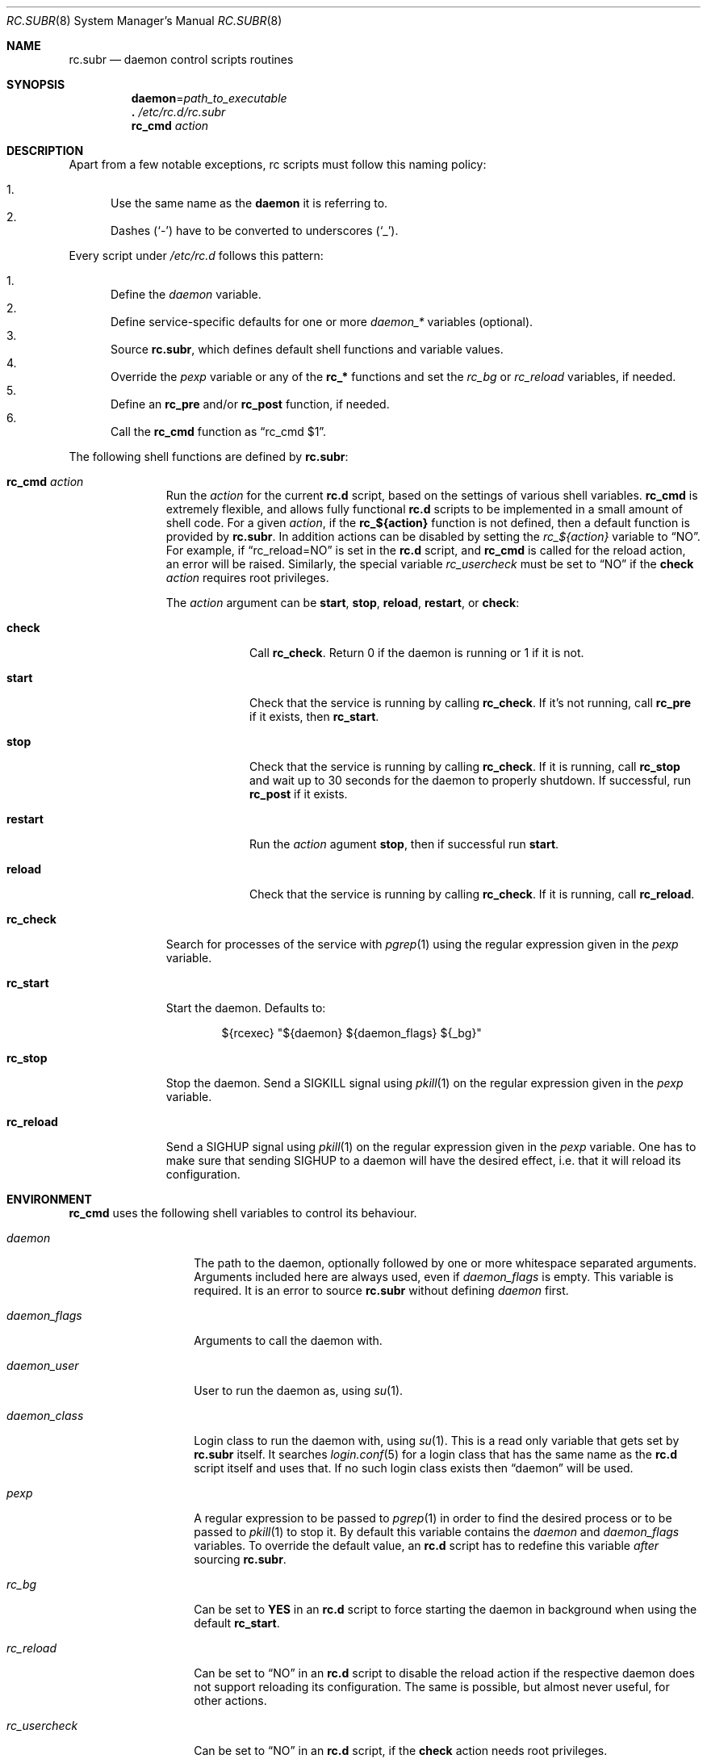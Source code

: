 .\" 	$OpenBSD: rc.subr.8,v 1.23 2013/07/15 22:59:12 schwarze Exp $
.\"
.\" Copyright (c) 2011 Robert Nagy, Antoine Jacoutot, Ingo Schwarze
.\" All rights reserved.
.\"
.\" Redistribution and use in source and binary forms, with or without
.\" modification, are permitted provided that the following conditions
.\" are met:
.\"
.\" 1. Redistributions of source code must retain the above copyright
.\"    notice, this list of conditions and the following disclaimer.
.\" 2. Redistributions in binary form must reproduce the above copyright
.\"    notice, this list of conditions and the following disclaimer in the
.\"    documentation and/or other materials provided with the distribution.
.\"
.\" THIS SOFTWARE IS PROVIDED BY THE AUTHORS ``AS IS'' AND ANY EXPRESS OR
.\" IMPLIED WARRANTIES, INCLUDING, BUT NOT LIMITED TO, THE IMPLIED WARRANTIES
.\" OF MERCHANTABILITY AND FITNESS FOR A PARTICULAR PURPOSE ARE DISCLAIMED.
.\" IN NO EVENT SHALL THE AUTHORS BE LIABLE FOR ANY DIRECT, INDIRECT,
.\" INCIDENTAL, SPECIAL, EXEMPLARY, OR CONSEQUENTIAL DAMAGES (INCLUDING, BUT
.\" NOT LIMITED TO, PROCUREMENT OF SUBSTITUTE GOODS OR SERVICES; LOSS OF USE,
.\" DATA, OR PROFITS; OR BUSINESS INTERRUPTION) HOWEVER CAUSED AND ON ANY
.\" THEORY OF LIABILITY, WHETHER IN CONTRACT, STRICT LIABILITY, OR TORT
.\" (INCLUDING NEGLIGENCE OR OTHERWISE) ARISING IN ANY WAY OUT OF THE USE OF
.\" THIS SOFTWARE, EVEN IF ADVISED OF THE POSSIBILITY OF SUCH DAMAGE.
.\"
.Dd $Mdocdate: July 15 2013 $
.Dt RC.SUBR 8
.Os
.Sh NAME
.Nm rc.subr
.Nd daemon control scripts routines
.Sh SYNOPSIS
.Nm daemon Ns = Ns Ar path_to_executable
.Nm .\&
.Pa /etc/rc.d/rc.subr
.Nm rc_cmd
.Ar action
.Sh DESCRIPTION
Apart from a few notable exceptions, rc scripts must follow this
naming policy:
.Pp
.Bl -enum -compact
.It
Use the same name as the
.Nm daemon
it is referring to.
.It
Dashes
.Pq Sq -
have to be converted to
underscores
.Pq Sq _ .
.El
.Pp
Every script under
.Pa /etc/rc.d
follows this pattern:
.Pp
.Bl -enum -compact
.It
Define the
.Va daemon
variable.
.It
Define service-specific defaults for one or more
.Va daemon_*
variables (optional).
.It
Source
.Nm ,
which defines default shell functions and variable values.
.It
Override the
.Va pexp
variable or any of the
.Ic rc_*
functions and set the
.Va rc_bg
or
.Va rc_reload
variables, if needed.
.It
Define an
.Ic rc_pre
and/or
.Ic rc_post
function, if needed.
.It
Call the
.Ic rc_cmd
function as
.Dq "rc_cmd $1" .
.El
.Pp
The following shell functions are defined by
.Nm :
.Bl -tag -width rc_reload
.It Ic rc_cmd Ar action
Run the
.Ar action
for the current
.Nm rc.d
script, based on the settings of various shell variables.
.Ic rc_cmd
is extremely flexible, and allows fully functional
.Nm rc.d
scripts to be implemented in a small amount of shell code.
For a given
.Ar action ,
if the
.Ic rc_${action}
function is not defined, then a default function is provided by
.Nm rc.subr .
In addition actions can be disabled by setting the
.Va rc_${action}
variable to
.Dq NO .
For example, if
.Dq rc_reload=NO
is set in the
.Nm rc.d
script, and
.Ic rc_cmd
is called for the reload action, an error will be raised.
Similarly, the special variable
.Va rc_usercheck
must be set to
.Dq NO
if the
.Cm check
.Ar action
requires root privileges.
.Pp
The
.Ar action
argument can be
.Cm start ,
.Cm stop ,
.Cm reload ,
.Cm restart ,
or
.Cm check :
.Bl -tag -width restart
.It Ic check
Call
.Ic rc_check .
Return 0 if the daemon is running or 1 if it is not.
.It Ic start
Check that the service is running by calling
.Ic rc_check .
If it's not running, call
.Ic rc_pre
if it exists, then
.Ic rc_start .
.It Ic stop
Check that the service is running by calling
.Ic rc_check .
If it is running,
call
.Ic rc_stop
and wait up to 30 seconds for the daemon to properly shutdown.
If successful, run
.Ic rc_post
if it exists.
.It Ic restart
Run the
.Ar action
agument
.Cm stop ,
then if successful run
.Cm start .
.It Ic reload
Check that the service is running by calling
.Ic rc_check .
If it is running,
call
.Ic rc_reload .
.El
.It Ic rc_check
Search for processes of the service with
.Xr pgrep 1
using the regular expression given in the
.Va pexp
variable.
.It Ic rc_start
Start the daemon.
Defaults to:
.Bd -literal -offset indent
${rcexec} "${daemon} ${daemon_flags} ${_bg}"
.Ed
.It Ic rc_stop
Stop the daemon.
Send a
.Dv SIGKILL
signal using
.Xr pkill 1
on the regular expression given in the
.Va pexp
variable.
.It Ic rc_reload
Send a
.Dv SIGHUP
signal using
.Xr pkill 1
on the regular expression given in the
.Va pexp
variable.
One has to make sure that sending
.Dv SIGHUP
to a daemon will have the desired effect,
i.e. that it will reload its configuration.
.El
.Sh ENVIRONMENT
.Ic rc_cmd
uses the following shell variables to control its behaviour.
.Bl -tag -width "daemon_flags"
.It Va daemon
The path to the daemon, optionally followed by one or more
whitespace separated arguments.
Arguments included here are always used, even if
.Va daemon_flags
is empty.
This variable is required.
It is an error to source
.Nm
without defining
.Va daemon
first.
.It Va daemon_flags
Arguments to call the daemon with.
.It Va daemon_user
User to run the daemon as, using
.Xr su 1 .
.It Va daemon_class
Login class to run the daemon with, using
.Xr su 1 .
This is a read only variable that gets set by
.Nm rc.subr
itself.
It searches
.Xr login.conf 5
for a login class that has the same name as the
.Nm rc.d
script itself and uses that.
If no such login class exists then
.Dq daemon
will be used.
.It Va pexp
A regular expression to be passed to
.Xr pgrep 1
in order to find the desired process or to be passed to
.Xr pkill 1
to stop it.
By default this variable contains the
.Va daemon
and
.Va daemon_flags
variables.
To override the default value, an
.Nm rc.d
script has to redefine this variable
.Em after
sourcing
.Nm .
.It Va rc_bg
Can be set to
.Cm YES
in an
.Nm rc.d
script to force starting the daemon in background when using the default
.Ic rc_start .
.It Va rc_reload
Can be set to
.Dq NO
in an
.Nm rc.d
script to disable the reload action if the respective daemon
does not support reloading its configuration.
The same is possible, but almost never useful, for other actions.
.It Va rc_usercheck
Can be set to
.Dq NO
in an
.Nm rc.d
script, if the
.Cm check
action needs root privileges.
.It Va rcexec
Holds the full
.Xr su 1
command used to run the daemon.
Defaults to:
.Pp
.Dl "su -l -c ${daemon_class} -s /bin/sh ${daemon_user} -c"
.El
.Pp
All
.Va daemon_*
variables are set in the following ways:
.Bl -enum
.It
Global defaults are provided by
.Nm :
.Bd -literal -offset indent
daemon_class=daemon
daemon_flags=""
daemon_user=root
.Ed
.It
Service-specific defaults may be provided in the respective
.Nm rc.d
script
.Em before
sourcing
.Nm ,
thus overriding the global defaults.
.It
As noted in
.Xr rc.d 8 ,
site-specific values provided in
.Xr rc.conf.local 8
for
.Va daemon_flags
and
.Va daemon_user
will override those defaults.
.El
.Sh FILES
.Bl -tag -width Ds
.It Pa /etc/rc.d/
Directory containing daemon control scripts.
.It Pa /etc/rc.d/rc.subr
Functions and variables used by
.Nm rc.d
scripts.
.It Pa /usr/ports/infrastructure/templates/rc.template
A sample
.Nm rc.d
script.
.El
.Sh SEE ALSO
.Xr rc 8 ,
.Xr rc.conf 8 ,
.Xr rc.d 8
.Sh HISTORY
The
.Nm
framework
first appeared in
.Ox 4.9 .
.Sh AUTHORS
.An -nosplit
The
.Nm
framework was written by
.An Robert Nagy Aq Mt robert@openbsd.org ,
.An Antoine Jacoutot Aq Mt ajacoutot@openbsd.org ,
and
.An Ingo Schwarze Aq Mt schwarze@openbsd.org .
